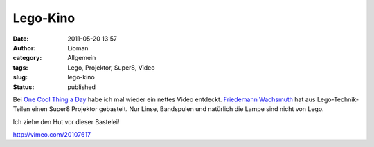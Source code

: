Lego-Kino
#########
:date: 2011-05-20 13:57
:author: Lioman
:category: Allgemein
:tags: Lego, Projektor, Super8, Video
:slug: lego-kino
:status: published

Bei `One Cool Thing a
Day <http://www.onecoolthingaday.com/today/2011/5/20/super-8-movie-projector-made-out-of-legos.html>`__
habe ich mal wieder ein nettes Video entdeckt. `Friedemann
Wachsmuth <http://www.peaceman.de/blog/index.php/lego-technic-super-8-movie-projector>`__
hat aus Lego-Technik-Teilen einen Super8 Projektor gebastelt. Nur Linse,
Bandspulen und natürlich die Lampe sind nicht von Lego.

Ich ziehe den Hut vor dieser Bastelei!

http://vimeo.com/20107617
